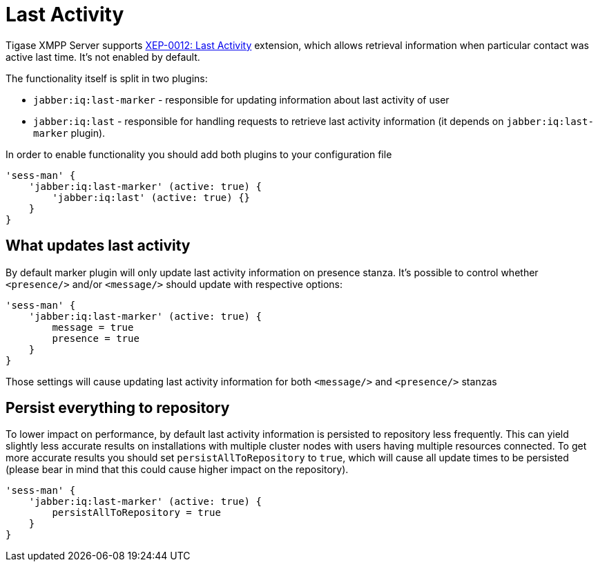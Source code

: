 [[lastActivity]]
= Last Activity
:version: v1.0, November 2018

Tigase XMPP Server supports https://xmpp.org/extensions/xep-0012.html[XEP-0012: Last Activity] extension, which allows retrieval information when particular contact was active last time. It's not enabled by default.

The functionality itself is split in two plugins:

* `jabber:iq:last-marker` - responsible for updating information about last activity of user
* `jabber:iq:last` - responsible for handling requests to retrieve last activity information (it depends on `jabber:iq:last-marker` plugin).

In order to enable functionality you should add both plugins to your configuration file

[source,dsl]
-----
'sess-man' {
    'jabber:iq:last-marker' (active: true) {
    	'jabber:iq:last' (active: true) {}
    }
}
-----

== What updates last activity

By default marker plugin will only update last activity information on presence stanza. It's possible to control whether `<presence/>` and/or `<message/>` should update with respective options:

[source,dsl]
-----
'sess-man' {
    'jabber:iq:last-marker' (active: true) {
        message = true
        presence = true
    }
}
-----

Those settings will cause updating last activity information for both `<message/>` and `<presence/>` stanzas

== Persist everything to repository

To lower impact on performance, by default last activity information is persisted to repository less frequently. This can yield slightly less accurate results on installations with multiple cluster nodes with users having multiple resources connected. To get more accurate results you should set `persistAllToRepository` to `true`, which will cause all update times to be persisted (please bear in mind that this could cause higher impact on the repository).

[source,dsl]
-----
'sess-man' {
    'jabber:iq:last-marker' (active: true) {
        persistAllToRepository = true
    }
}
-----